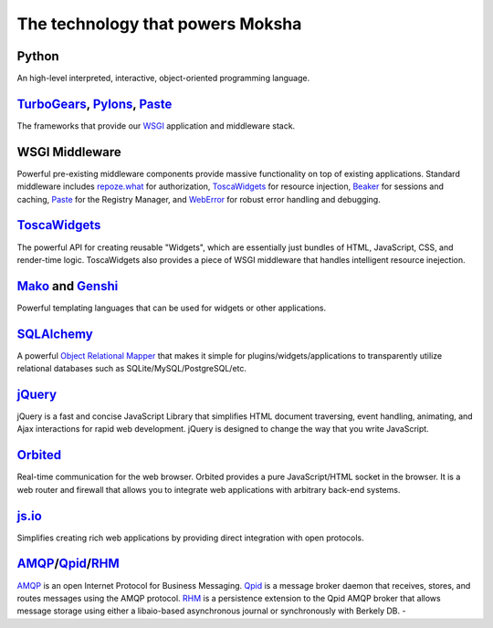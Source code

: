 The technology that powers Moksha
=================================

.. image:: ../_static/moksha-technology.png

Python
------
An high-level interpreted, interactive, object-oriented programming language.

`TurboGears <http://turbogears.org>`_, `Pylons <http://pylonshq.org>`_, `Paste <http://pythonpaste.org>`_
---------------------------------------------------------------------------------------------------------

The frameworks that provide our `WSGI <http://wsgi.org>`_ application and
middleware stack.

WSGI Middleware
---------------

Powerful pre-existing middleware components provide massive functionality on
top of existing applications.  Standard middleware includes `repoze.what
<http://static.repoze.org/whatdocs/>`_ for authorization, `ToscaWidgets
<http://toscawidgets.org>`_ for resource injection, `Beaker
<http://wiki.pylonshq.com/display/beaker>`_ for sessions and caching, `Paste
<http://pythonpaste.org>`_ for the Registry Manager, and `WebError
<http://pypi.python.org/pypi/WebError>`_ for robust error handling and
debugging.

`ToscaWidgets <http://toscawidgets.org>`_
-----------------------------------------

The powerful API for creating reusable "Widgets", which are essentially just
bundles of HTML, JavaScript, CSS, and render-time logic.  ToscaWidgets also
provides a piece of WSGI middleware that handles intelligent resource
inejection.

`Mako <http://www.makotemplates.org/>`_ and `Genshi <http://genshi.edgewall.org/>`_
-----------------------------------------------------------------------------------

Powerful templating languages that can be used for widgets or other
applications.

`SQLAlchemy <http://sqlalchemy.org>`_
-------------------------------------

A powerful `Object Relational Mapper <http://en.wikipedia.org/wiki/Object-relational_mapping>`_ that makes it simple
for plugins/widgets/applications to transparently utilize relational databases
such as SQLite/MySQL/PostgreSQL/etc.

`jQuery <http://jquery.com>`_
-----------------------------

jQuery is a fast and concise JavaScript Library that simplifies HTML document
traversing, event handling, animating, and Ajax interactions for rapid web
development. jQuery is designed to change the way that you write JavaScript.

`Orbited <http://orbited.org>`_
-------------------------------

Real-time communication for the web browser.  Orbited provides a pure
JavaScript/HTML socket in the browser.  It is a web router and firewall that
allows you to integrate web applications with arbitrary back-end systems.

`js.io <http://js.io>`_
-----------------------

Simplifies creating rich web applications by providing direct integration with
open protocols.

`AMQP <http://amqp.org/>`_/`Qpid <http://incubator.apache.org/qpid/>`_/`RHM <http://rhm.et.redhat.com/>`_
---------------------------------------------------------------------------------------------------------

`AMQP <http://amqp.org/>`_ is an open Internet Protocol for Business Messaging.
`Qpid <http://incubator.apache.org/qpid/>`_ is a message broker daemon that
receives, stores, and routes messages using the AMQP protocol.  `RHM
<http://rhm.et.redhat.com/>`_ is a persistence extension to the Qpid AMQP
broker that allows message storage using either a libaio-based asynchronous
journal or synchronously with Berkely DB.  -

